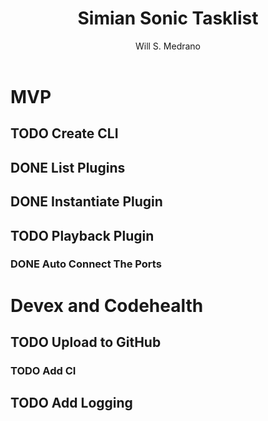 #+author: Will S. Medrano
#+title: Simian Sonic Tasklist

* MVP

** TODO Create CLI

** DONE List Plugins

** DONE Instantiate Plugin

** TODO Playback Plugin

*** DONE Auto Connect The Ports

* Devex and Codehealth

** TODO Upload to GitHub

*** TODO Add CI

** TODO Add Logging
